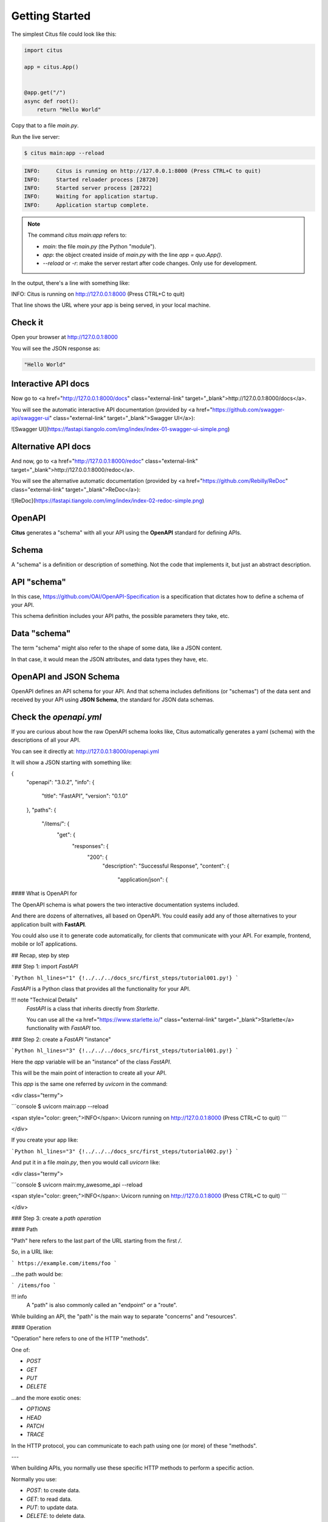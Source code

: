 Getting Started
================

The simplest Citus file could look like this:

.. code:: python

  import citus

  app = citus.App()


  @app.get("/")
  async def root():
      return "Hello World"


Copy that to a file `main.py`.

Run the live server:

.. code:: console
  
   $ citus main:app --reload

.. code:: html

  INFO:     Citus is running on http://127.0.0.1:8000 (Press CTRL+C to quit)
  INFO:     Started reloader process [28720]
  INFO:     Started server process [28722]
  INFO:     Waiting for application startup.
  INFO:     Application startup complete.



.. note::

    The command `citus main:app` refers to:

    * `main`: the file `main.py` (the Python "module").
    * `app`: the object created inside of `main.py` with the line `app = quo.App()`.
    * `--reload` or `-r`: make the server restart after code changes. Only use for development.

In the output, there's a line with something like:

.. code:: console

INFO:     Citus is running on http://127.0.0.1:8000 (Press CTRL+C to quit)

That line shows the URL where your app is being served, in your local machine.

Check it
--------

Open your browser at http://127.0.0.1:8000

You will see the JSON response as:

.. code:: console

  "Hello World"

Interactive API docs
---------------------

Now go to <a href="http://127.0.0.1:8000/docs" class="external-link" target="_blank">http://127.0.0.1:8000/docs</a>.

You will see the automatic interactive API documentation (provided by <a href="https://github.com/swagger-api/swagger-ui" class="external-link" target="_blank">Swagger UI</a>):

![Swagger UI](https://fastapi.tiangolo.com/img/index/index-01-swagger-ui-simple.png)

Alternative API docs
----------------------

And now, go to <a href="http://127.0.0.1:8000/redoc" class="external-link" target="_blank">http://127.0.0.1:8000/redoc</a>.

You will see the alternative automatic documentation (provided by <a href="https://github.com/Rebilly/ReDoc" class="external-link" target="_blank">ReDoc</a>):

![ReDoc](https://fastapi.tiangolo.com/img/index/index-02-redoc-simple.png)

OpenAPI
--------

**Citus** generates a "schema" with all your API using the **OpenAPI** standard for defining APIs.

Schema
-------

A "schema" is a definition or description of something. Not the code that implements it, but just an abstract description.

API "schema"
------------

In this case, https://github.com/OAI/OpenAPI-Specification is a specification that dictates how to define a schema of your API.

This schema definition includes your API paths, the possible parameters they take, etc.

Data "schema"
--------------

The term "schema" might also refer to the shape of some data, like a JSON content.

In that case, it would mean the JSON attributes, and data types they have, etc.

OpenAPI and JSON Schema
--------------------------

OpenAPI defines an API schema for your API. And that schema includes definitions (or "schemas") of the data sent and received by your API using **JSON Schema**, the standard for JSON data schemas.

Check the `openapi.yml`
------------------------------

If you are curious about how the raw OpenAPI schema looks like, Citus automatically generates a yaml (schema) with the descriptions of all your API.

You can see it directly at: http://127.0.0.1:8000/openapi.yml

It will show a JSON starting with something like:

.. code:: yml
{
    "openapi": "3.0.2",
    "info": {
        "title": "FastAPI",
        "version": "0.1.0"
    },
    "paths": {
        "/items/": {
            "get": {
                "responses": {
                    "200": {
                        "description": "Successful Response",
                        "content": {
                            "application/json": {






#### What is OpenAPI for

The OpenAPI schema is what powers the two interactive documentation systems included.

And there are dozens of alternatives, all based on OpenAPI. You could easily add any of those alternatives to your application built with **FastAPI**.

You could also use it to generate code automatically, for clients that communicate with your API. For example, frontend, mobile or IoT applications.

## Recap, step by step

### Step 1: import `FastAPI`

```Python hl_lines="1"
{!../../../docs_src/first_steps/tutorial001.py!}
```

`FastAPI` is a Python class that provides all the functionality for your API.

!!! note "Technical Details"
    `FastAPI` is a class that inherits directly from `Starlette`.

    You can use all the <a href="https://www.starlette.io/" class="external-link" target="_blank">Starlette</a> functionality with `FastAPI` too.

### Step 2: create a `FastAPI` "instance"

```Python hl_lines="3"
{!../../../docs_src/first_steps/tutorial001.py!}
```

Here the `app` variable will be an "instance" of the class `FastAPI`.

This will be the main point of interaction to create all your API.

This `app` is the same one referred by `uvicorn` in the command:

<div class="termy">

```console
$ uvicorn main:app --reload

<span style="color: green;">INFO</span>:     Uvicorn running on http://127.0.0.1:8000 (Press CTRL+C to quit)
```

</div>

If you create your app like:

```Python hl_lines="3"
{!../../../docs_src/first_steps/tutorial002.py!}
```

And put it in a file `main.py`, then you would call `uvicorn` like:

<div class="termy">

```console
$ uvicorn main:my_awesome_api --reload

<span style="color: green;">INFO</span>:     Uvicorn running on http://127.0.0.1:8000 (Press CTRL+C to quit)
```

</div>

### Step 3: create a *path operation*

#### Path

"Path" here refers to the last part of the URL starting from the first `/`.

So, in a URL like:

```
https://example.com/items/foo
```

...the path would be:

```
/items/foo
```

!!! info
    A "path" is also commonly called an "endpoint" or a "route".

While building an API, the "path" is the main way to separate "concerns" and "resources".

#### Operation

"Operation" here refers to one of the HTTP "methods".

One of:

* `POST`
* `GET`
* `PUT`
* `DELETE`

...and the more exotic ones:

* `OPTIONS`
* `HEAD`
* `PATCH`
* `TRACE`

In the HTTP protocol, you can communicate to each path using one (or more) of these "methods".

---

When building APIs, you normally use these specific HTTP methods to perform a specific action.

Normally you use:

* `POST`: to create data.
* `GET`: to read data.
* `PUT`: to update data.
* `DELETE`: to delete data.

So, in OpenAPI, each of the HTTP methods is called an "operation".

We are going to call them "**operations**" too.

#### Define a *path operation decorator*

```Python hl_lines="6"
{!../../../docs_src/first_steps/tutorial001.py!}
```

The `@app.get("/")` tells **FastAPI** that the function right below is in charge of handling requests that go to:

* the path `/`
* using a <abbr title="an HTTP GET method"><code>get</code> operation</abbr>

!!! info "`@decorator` Info"
    That `@something` syntax in Python is called a "decorator".

    You put it on top of a function. Like a pretty decorative hat (I guess that's where the term came from).

    A "decorator" takes the function below and does something with it.

    In our case, this decorator tells **FastAPI** that the function below corresponds to the **path** `/` with an **operation** `get`.

    It is the "**path operation decorator**".

You can also use the other operations:

* `@app.post()`
* `@app.put()`
* `@app.delete()`

And the more exotic ones:

* `@app.options()`
* `@app.head()`
* `@app.patch()`
* `@app.trace()`

!!! tip
    You are free to use each operation (HTTP method) as you wish.

    **FastAPI** doesn't enforce any specific meaning.

    The information here is presented as a guideline, not a requirement.

    For example, when using GraphQL you normally perform all the actions using only `POST` operations.

### Step 4: define the **path operation function**

This is our "**path operation function**":

* **path**: is `/`.
* **operation**: is `get`.
* **function**: is the function below the "decorator" (below `@app.get("/")`).

```Python hl_lines="7"
{!../../../docs_src/first_steps/tutorial001.py!}
```

This is a Python function.

It will be called by **FastAPI** whenever it receives a request to the URL "`/`" using a `GET` operation.

In this case, it is an `async` function.

---

You could also define it as a normal function instead of `async def`:

```Python hl_lines="7"
{!../../../docs_src/first_steps/tutorial003.py!}
```

!!! note
    If you don't know the difference, check the [Async: *"In a hurry?"*](../async.md#in-a-hurry){.internal-link target=_blank}.

### Step 5: return the content

```Python hl_lines="8"
{!../../../docs_src/first_steps/tutorial001.py!}
```

You can return a `dict`, `list`, singular values as `str`, `int`, etc.

You can also return Pydantic models (you'll see more about that later).

There are many other objects and models that will be automatically converted to JSON (including ORMs, etc). Try using your favorite ones, it's highly probable that they are already supported.

## Recap

* Import `FastAPI`.
* Create an `app` instance.
* Write a **path operation decorator** (like `@app.get("/")`).
* Write a **path operation function** (like `def root(): ...` above).
* Run the development server (like `uvicorn main:app --reload`).
